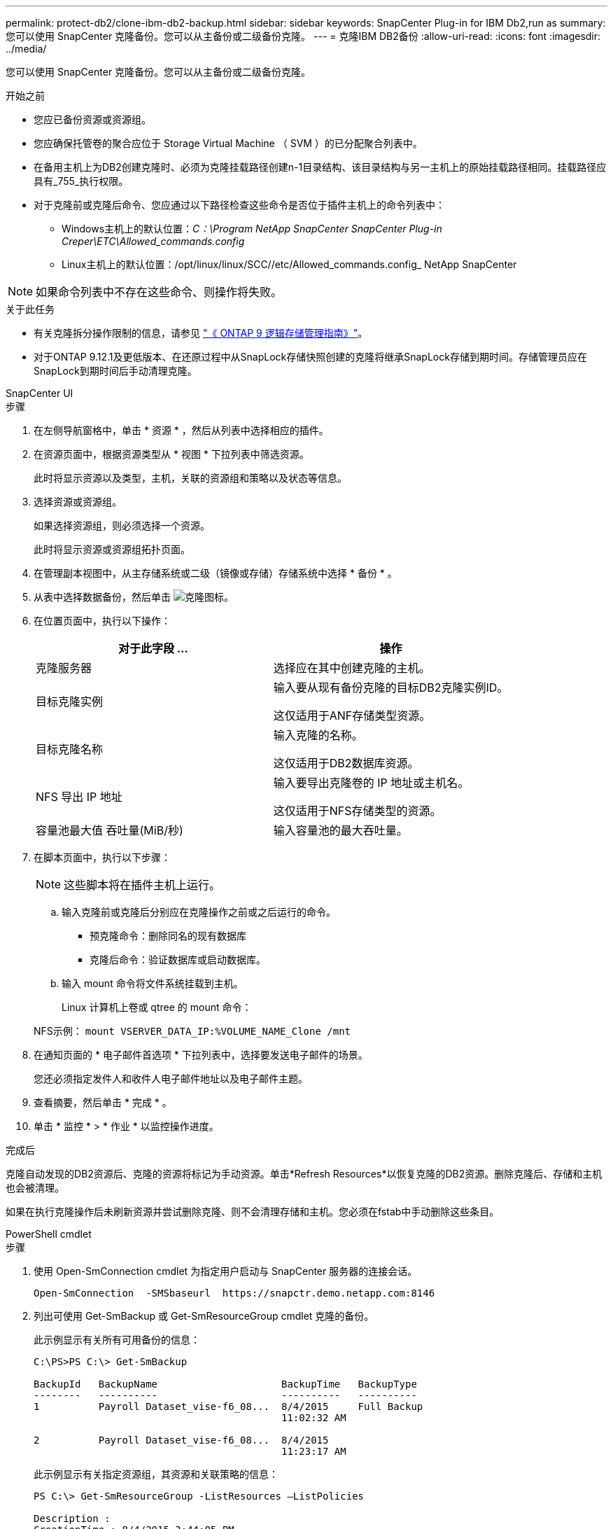---
permalink: protect-db2/clone-ibm-db2-backup.html 
sidebar: sidebar 
keywords: SnapCenter Plug-in for IBM Db2,run as 
summary: 您可以使用 SnapCenter 克隆备份。您可以从主备份或二级备份克隆。 
---
= 克隆IBM DB2备份
:allow-uri-read: 
:icons: font
:imagesdir: ../media/


[role="lead"]
您可以使用 SnapCenter 克隆备份。您可以从主备份或二级备份克隆。

.开始之前
* 您应已备份资源或资源组。
* 您应确保托管卷的聚合应位于 Storage Virtual Machine （ SVM ）的已分配聚合列表中。
* 在备用主机上为DB2创建克隆时、必须为克隆挂载路径创建n-1目录结构、该目录结构与另一主机上的原始挂载路径相同。挂载路径应具有_755_执行权限。
* 对于克隆前或克隆后命令、您应通过以下路径检查这些命令是否位于插件主机上的命令列表中：
+
** Windows主机上的默认位置：_C：\Program NetApp SnapCenter SnapCenter Plug-in Creper\ETC\Allowed_commands.config_
** Linux主机上的默认位置：/opt/linux/linux/SCC//etc/Allowed_commands.config_ NetApp SnapCenter





NOTE: 如果命令列表中不存在这些命令、则操作将失败。

.关于此任务
* 有关克隆拆分操作限制的信息，请参见 http://docs.netapp.com/ontap-9/topic/com.netapp.doc.dot-cm-vsmg/home.html["《 ONTAP 9 逻辑存储管理指南》"^]。
* 对于ONTAP 9.12.1及更低版本、在还原过程中从SnapLock存储快照创建的克隆将继承SnapLock存储到期时间。存储管理员应在SnapLock到期时间后手动清理克隆。


[role="tabbed-block"]
====
.SnapCenter UI
--
.步骤
. 在左侧导航窗格中，单击 * 资源 * ，然后从列表中选择相应的插件。
. 在资源页面中，根据资源类型从 * 视图 * 下拉列表中筛选资源。
+
此时将显示资源以及类型，主机，关联的资源组和策略以及状态等信息。

. 选择资源或资源组。
+
如果选择资源组，则必须选择一个资源。

+
此时将显示资源或资源组拓扑页面。

. 在管理副本视图中，从主存储系统或二级（镜像或存储）存储系统中选择 * 备份 * 。
. 从表中选择数据备份，然后单击 image:../media/clone_icon.gif["克隆图标"]。
. 在位置页面中，执行以下操作：
+
|===
| 对于此字段 ... | 操作 


 a| 
克隆服务器
 a| 
选择应在其中创建克隆的主机。



 a| 
目标克隆实例
 a| 
输入要从现有备份克隆的目标DB2克隆实例ID。

这仅适用于ANF存储类型资源。



 a| 
目标克隆名称
 a| 
输入克隆的名称。

这仅适用于DB2数据库资源。



 a| 
NFS 导出 IP 地址
 a| 
输入要导出克隆卷的 IP 地址或主机名。

这仅适用于NFS存储类型的资源。



 a| 
容量池最大值 吞吐量(MiB/秒)
 a| 
输入容量池的最大吞吐量。

|===
. 在脚本页面中，执行以下步骤：
+

NOTE: 这些脚本将在插件主机上运行。

+
.. 输入克隆前或克隆后分别应在克隆操作之前或之后运行的命令。
+
*** 预克隆命令：删除同名的现有数据库
*** 克隆后命令：验证数据库或启动数据库。


.. 输入 mount 命令将文件系统挂载到主机。
+
Linux 计算机上卷或 qtree 的 mount 命令：

+
NFS示例： `mount VSERVER_DATA_IP:%VOLUME_NAME_Clone /mnt`



. 在通知页面的 * 电子邮件首选项 * 下拉列表中，选择要发送电子邮件的场景。
+
您还必须指定发件人和收件人电子邮件地址以及电子邮件主题。

. 查看摘要，然后单击 * 完成 * 。
. 单击 * 监控 * > * 作业 * 以监控操作进度。


.完成后
克隆自动发现的DB2资源后、克隆的资源将标记为手动资源。单击*Refresh Resources*以恢复克隆的DB2资源。删除克隆后、存储和主机也会被清理。

如果在执行克隆操作后未刷新资源并尝试删除克隆、则不会清理存储和主机。您必须在fstab中手动删除这些条目。

--
.PowerShell cmdlet
--
.步骤
. 使用 Open-SmConnection cmdlet 为指定用户启动与 SnapCenter 服务器的连接会话。
+
[listing]
----
Open-SmConnection  -SMSbaseurl  https://snapctr.demo.netapp.com:8146
----
. 列出可使用 Get-SmBackup 或 Get-SmResourceGroup cmdlet 克隆的备份。
+
此示例显示有关所有可用备份的信息：

+
[listing]
----
C:\PS>PS C:\> Get-SmBackup

BackupId   BackupName                     BackupTime   BackupType
--------   ----------                     ----------   ----------
1          Payroll Dataset_vise-f6_08...  8/4/2015     Full Backup
                                          11:02:32 AM

2          Payroll Dataset_vise-f6_08...  8/4/2015
                                          11:23:17 AM
----
+
此示例显示有关指定资源组，其资源和关联策略的信息：

+
[listing]
----
PS C:\> Get-SmResourceGroup -ListResources –ListPolicies

Description :
CreationTime : 8/4/2015 3:44:05 PM
ModificationTime : 8/4/2015 3:44:05 PM
EnableEmail : False
EmailSMTPServer :
EmailFrom :
EmailTo :
EmailSubject :
EnableSysLog : False
ProtectionGroupType : Backup
EnableAsupOnFailure : False
Policies : {FinancePolicy}
HostResourceMaping : {}
Configuration : SMCoreContracts.SmCloneConfiguration
LastBackupStatus :
VerificationServer :
EmailBody :
EmailNotificationPreference : Never
VerificationServerInfo : SMCoreContracts.SmVerificationServerInfo
SchedulerSQLInstance :
CustomText :
CustomSnapshotFormat :
SearchResources : False
ByPassCredential : False
IsCustomSnapshot :
MaintenanceStatus : Production
PluginProtectionGroupTypes : {SMSQL}
Name : Payrolldataset
Type : Group
Id : 1
Host :
UserName :
Passphrase :
Deleted : False
Auth : SMCoreContracts.SmAuth
IsClone : False
CloneLevel : 0
ApplySnapvaultUpdate : False
ApplyRetention : False
RetentionCount : 0
RetentionDays : 0
ApplySnapMirrorUpdate : False
SnapVaultLabel :
MirrorVaultUpdateRetryCount : 7
AppPolicies : {}
Description : FinancePolicy
PreScriptPath :
PreScriptArguments :
PostScriptPath :
PostScriptArguments :
ScriptTimeOut : 60000
DateModified : 8/4/2015 3:43:30 PM
DateCreated : 8/4/2015 3:43:30 PM
Schedule : SMCoreContracts.SmSchedule
PolicyType : Backup
PluginPolicyType : SMSQL
Name : FinancePolicy
Type :
Id : 1
Host :
UserName :
Passphrase :
Deleted : False
Auth : SMCoreContracts.SmAuth
IsClone : False
CloneLevel : 0
clab-a13-13.sddev.lab.netapp.com
DatabaseGUID :
SQLInstance : clab-a13-13
DbStatus : AutoClosed
DbAccess : eUndefined
IsSystemDb : False
IsSimpleRecoveryMode : False
IsSelectable : True
SqlDbFileGroups : {}
SqlDbLogFiles : {}
AppFileStorageGroups : {}
LogDirectory :
AgName :
Version :
VolumeGroupIndex : -1
IsSecondary : False
Name : TEST
Type : SQL Database
Id : clab-a13-13\TEST
Host : clab-a13-13.sddev.mycompany.com
UserName :
Passphrase :
Deleted : False
Auth : SMCoreContracts.SmAuth
IsClone : False
----
. 使用 New-SmClone cmdlet 从现有备份启动克隆操作。
+
以下示例将使用所有日志从指定备份创建克隆：

+
[listing]
----
PS C:\> New-SmClone
-BackupName payroll_dataset_vise-f3_08-05-2015_15.28.28.9774
-Resources @{"Host"="vise-f3.sddev.mycompany.com";
"Type"="SQL Database";"Names"="vise-f3\SQLExpress\payroll"}
-CloneToInstance vise-f3\sqlexpress -AutoAssignMountPoint
-Suffix _clonefrombackup
-LogRestoreType All -Policy clonefromprimary_ondemand

PS C:> New-SmBackup -ResourceGroupName PayrollDataset -Policy FinancePolicy
----
+
以下示例将为指定的 Microsoft SQL Server 实例创建一个克隆：

+
[listing]
----
PS C:\> New-SmClone
-BackupName "BackupDS1_NY-VM-SC-SQL_12-08-2015_09.00.24.8367"
-Resources @{"host"="ny-vm-sc-sql";"Type"="SQL Database";
"Names"="ny-vm-sc-sql\AdventureWorks2012_data"}
-AppPluginCode SMSQL -CloneToInstance "ny-vm-sc-sql"
-Suffix _CLPOSH -AssignMountPointUnderPath "C:\SCMounts"
----
. 使用 Get-SmCloneReport cmdlet 查看克隆作业的状态。
+
此示例显示指定作业 ID 的克隆报告：

+
[listing]
----
PS C:\> Get-SmCloneReport -JobId 186

SmCloneId : 1
SmJobId : 186
StartDateTime : 8/3/2015 2:43:02 PM
EndDateTime : 8/3/2015 2:44:08 PM
Duration : 00:01:06.6760000
Status : Completed
ProtectionGroupName : Draper
SmProtectionGroupId : 4
PolicyName : OnDemand_Clone
SmPolicyId : 4
BackupPolicyName : OnDemand_Full_Log
SmBackupPolicyId : 1
CloneHostName : SCSPR0054212005.mycompany.com
CloneHostId : 4
CloneName : Draper__clone__08-03-2015_14.43.53
SourceResources : {Don, Betty, Bobby, Sally}
ClonedResources : {Don_DRAPER, Betty_DRAPER, Bobby_DRAPER,
                   Sally_DRAPER}
----


有关可与 cmdlet 结合使用的参数及其说明的信息，可通过运行 _get-help command_name_ 来获取。或者，您也可以参考 https://docs.netapp.com/us-en/snapcenter-cmdlets/index.html["《 SnapCenter 软件 cmdlet 参考指南》"^]。

--
====